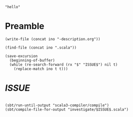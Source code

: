 #+name: ino
#+begin_src elisp :cache yes
  "hello"
#+end_src

* Preamble

  #+begin_src elisp :var ino=ino :results silent
    (write-file (concat ino "-description.org"))
  #+end_src

  #+begin_src elisp :var ino=ino :results silent
    (find-file (concat ino ".scala"))
  #+end_src

  #+begin_src elisp :var ino=ino :results silent
    (save-excursion
      (beginning-of-buffer)
      (while (re-search-forward (rx "$" "ISSUE$") nil t)
        (replace-match ino t t)))
  #+end_src

* $ISSUE$

#+begin_src scala :tangle $ISSUE$.scala
#+end_src

#+begin_src elisp
  (sbt/run-until-output "scala3-compiler/compile")
  (sbt/compile-file-for-output "investigate/$ISSUE$.scala")
#+end_src
